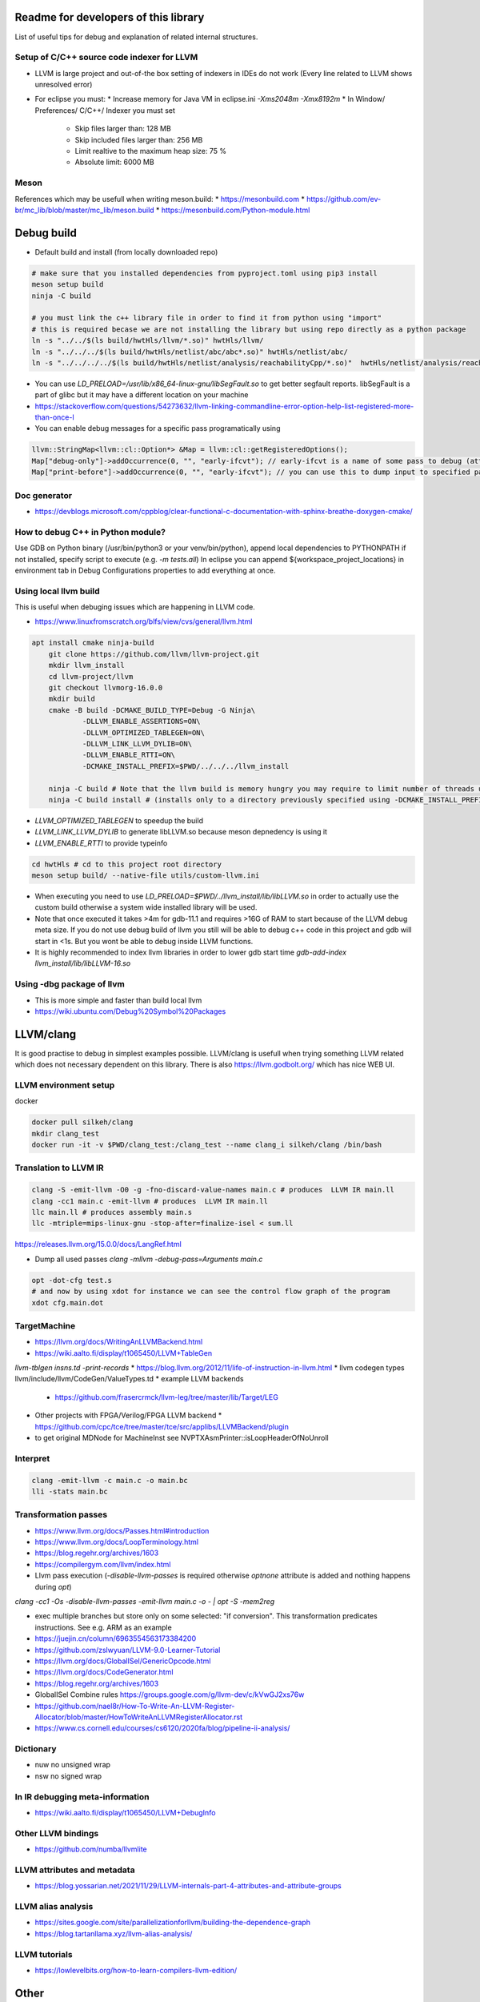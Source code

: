 Readme for developers of this library
=====================================

.. README-dev:

List of useful tips for debug and explanation of related internal structures.

Setup of C/C++ source code indexer for LLVM
-------------------------------------------

* LLVM is large project and out-of-the box setting of indexers in IDEs do not work
  (Every line related to LLVM shows unresolved error)

* For eclipse you must:
  * Increase memory for Java VM in eclipse.ini `-Xms2048m -Xmx8192m`
  * In Window/ Preferences/ C/C++/ Indexer you must set
    * Skip files larger than: 128 MB
    * Skip included files larger than: 256 MB
    * Limit realtive to the maximum heap size: 75 %
    * Absolute limit: 6000 MB


Meson
-----
References which may be usefull when writing meson.build:
* https://mesonbuild.com
* https://github.com/ev-br/mc_lib/blob/master/mc_lib/meson.build
* https://mesonbuild.com/Python-module.html


Debug build
===========

* Default build and install (from locally downloaded repo)

.. code-block:: bash

	# make sure that you installed dependencies from pyproject.toml using pip3 install
	meson setup build
	ninja -C build

	# you must link the c++ library file in order to find it from python using "import"
	# this is required becase we are not installing the library but using repo directly as a python package
	ln -s "../../$(ls build/hwtHls/llvm/*.so)" hwtHls/llvm/
	ln -s "../../../$(ls build/hwtHls/netlist/abc/abc*.so)" hwtHls/netlist/abc/
	ln -s "../../../../$(ls build/hwtHls/netlist/analysis/reachabilityCpp/*.so)"  hwtHls/netlist/analysis/reachabilityCpp/

* You can use `LD_PRELOAD=/usr/lib/x86_64-linux-gnu/libSegFault.so` to get better segfault reports.
  libSegFault is a part of glibc but it may have a different location on your machine
* https://stackoverflow.com/questions/54273632/llvm-linking-commandline-error-option-help-list-registered-more-than-once-l

* You can enable debug messages for a specific pass programatically using

.. code-block:: cpp

	llvm::StringMap<llvm::cl::Option*> &Map = llvm::cl::getRegisteredOptions();
	Map["debug-only"]->addOccurrence(0, "", "early-ifcvt"); // early-ifcvt is a name of some pass to debug (attention, option available only in LLVM debug build)
	Map["print-before"]->addOccurrence(0, "", "early-ifcvt"); // you can use this to dump input to specified pass


Doc generator
-------------

* https://devblogs.microsoft.com/cppblog/clear-functional-c-documentation-with-sphinx-breathe-doxygen-cmake/

How to debug C++ in Python module?
----------------------------------

Use GDB on Python binary (/usr/bin/python3 or your venv/bin/python), append local dependencies to PYTHONPATH if not installed, specify script to execute (e.g.  `-m tests.all`)
In eclipse you can append ${workspace_project_locations} in environment tab in Debug Configurations properties to add everything at once.

Using local llvm build
----------------------

This is useful when debuging issues which are happening in LLVM code.

* https://www.linuxfromscratch.org/blfs/view/cvs/general/llvm.html
.. code-block:: bash

    apt install cmake ninja-build
	git clone https://github.com/llvm/llvm-project.git
	mkdir llvm_install
	cd llvm-project/llvm
	git checkout llvmorg-16.0.0
	mkdir build
	cmake -B build -DCMAKE_BUILD_TYPE=Debug -G Ninja\
		-DLLVM_ENABLE_ASSERTIONS=ON\
		-DLLVM_OPTIMIZED_TABLEGEN=ON\
		-DLLVM_LINK_LLVM_DYLIB=ON\
		-DLLVM_ENABLE_RTTI=ON\
		-DCMAKE_INSTALL_PREFIX=$PWD/../../../llvm_install
    
	ninja -C build # Note that the llvm build is memory hungry you may require to limit number of threads using -j1 where 1 represents number of threads.
	ninja -C build install # (installs only to a directory previously specified using -DCMAKE_INSTALL_PREFIX)

* `LLVM_OPTIMIZED_TABLEGEN` to speedup the build
* `LLVM_LINK_LLVM_DYLIB` to generate libLLVM.so because meson depnedency is using it
* `LLVM_ENABLE_RTTI` to provide typeinfo

.. code-block:: bash

	cd hwtHls # cd to this project root directory
	meson setup build/ --native-file utils/custom-llvm.ini

* When executing you need to use `LD_PRELOAD=$PWD/../llvm_install/lib/libLLVM.so` in order to actually use the custom build otherwise a system wide installed library will be used.
* Note that once executed it takes >4m for gdb-11.1 and requires >16G of RAM to start because of the LLVM debug meta size.
  If you do not use debug build of llvm you still will be able to debug c++ code in this project and gdb will start in <1s.
  But you wont be able to debug inside LLVM functions.
* It is highly recommended to index llvm libraries in order to lower gdb start time `gdb-add-index llvm_install/lib/libLLVM-16.so`

Using -dbg package of llvm
--------------------------
* This is more simple and faster than build local llvm
* https://wiki.ubuntu.com/Debug%20Symbol%20Packages


LLVM/clang
==========

It is good practise to debug in simplest examples possible.
LLVM/clang is usefull when trying something LLVM related which does not necessary dependent on this library.
There is also https://llvm.godbolt.org/ which has nice WEB UI.


LLVM environment setup
----------------------

docker

.. code-block:: bash

	docker pull silkeh/clang
	mkdir clang_test
	docker run -it -v $PWD/clang_test:/clang_test --name clang_i silkeh/clang /bin/bash


Translation to LLVM IR
----------------------

.. code-block:: bash

	clang -S -emit-llvm -O0 -g -fno-discard-value-names main.c # produces  LLVM IR main.ll
	clang -cc1 main.c -emit-llvm # produces  LLVM IR main.ll
	llc main.ll # produces assembly main.s
	llc -mtriple=mips-linux-gnu -stop-after=finalize-isel < sum.ll


https://releases.llvm.org/15.0.0/docs/LangRef.html

* Dump all used passes `clang -mllvm -debug-pass=Arguments main.c`

.. code-block:: bash

	opt -dot-cfg test.s
	# and now by using xdot for instance we can see the control flow graph of the program
	xdot cfg.main.dot

TargetMachine
-------------

* https://llvm.org/docs/WritingAnLLVMBackend.html
* https://wiki.aalto.fi/display/t1065450/LLVM+TableGen
`llvm-tblgen insns.td -print-records`
* https://blog.llvm.org/2012/11/life-of-instruction-in-llvm.html
* llvm codegen types llvm/include/llvm/CodeGen/ValueTypes.td
* example LLVM backends
  * https://github.com/frasercrmck/llvm-leg/tree/master/lib/Target/LEG
* Other projects with FPGA/Verilog/FPGA LLVM backend
  * https://github.com/cpc/tce/tree/master/tce/src/applibs/LLVMBackend/plugin
* to get original MDNode for MachineInst see  NVPTXAsmPrinter::isLoopHeaderOfNoUnroll

Interpret
-------------


.. code-block:: bash

	clang -emit-llvm -c main.c -o main.bc
	lli -stats main.bc

Transformation passes
---------------------

.. code-block:: text
	opt --debug-pass=Structure < main.bc

	Pass Arguments:  -tti -targetlibinfo -ee-instrument
	Pass Arguments:  -tti -targetlibinfo -assumption-cache-tracker -profile-summary-info -annotation2metadata -forceattrs -basiccg -always-inline
	                      -barrier -annotation-remarks
	Pass Arguments:  -tti -targetlibinfo -targetpassconfig -machinemoduleinfo -collector-metadata -assumption-cache-tracker -profile-summary-info
	                      -machine-branch-prob -pre-isel-intrinsic-lowering -atomic-expand -lower-amx-type -gc-lowering -shadow-stack-gc-lowering
	                      -lower-constant-intrinsics -unreachableblockelim -post-inline-ee-instrument -scalarize-masked-mem-intrin -expand-reductions
	                      -indirectbr-expand -rewrite-symbols -dwarfehprepare -safe-stack -stack-protector -amdgpu-isel -finalize-isel -localstackalloc
	                      -x86-slh -machinedomtree -x86-flags-copy-lowering -phi-node-elimination -twoaddressinstruction -regallocfast -edge-bundles
	                      -x86-codegen -fixup-statepoint-caller-saved -lazy-machine-block-freq -machine-opt-remark-emitter -prologepilog -postrapseudos
	                      -x86-pseudo -gc-analysis -fentry-insert -xray-instrumentation -patchable-function -x86-evex-to-vex-compress -funclet-layout
	                      -stackmap-liveness -livedebugvalues -x86-seses -cfi-instr-inserter -x86-lvi-ret -lazy-machine-block-freq -machine-opt-remark-emitter


* https://www.llvm.org/docs/Passes.html#introduction
* https://www.llvm.org/docs/LoopTerminology.html
* https://blog.regehr.org/archives/1603
* https://compilergym.com/llvm/index.html
* Llvm pass execution (`-disable-llvm-passes` is required otherwise `optnone` attribute is added and nothing happens during `opt`)
`clang -cc1 -Os -disable-llvm-passes -emit-llvm main.c -o - | opt -S -mem2reg`

* exec multiple branches but store only on some selected: "if conversion". This transformation predicates instructions. See e.g. ARM as an example
* https://juejin.cn/column/6963554563173384200
* https://github.com/zslwyuan/LLVM-9.0-Learner-Tutorial
* https://llvm.org/docs/GlobalISel/GenericOpcode.html
* https://llvm.org/docs/CodeGenerator.html
* https://blog.regehr.org/archives/1603
* GlobalISel Combine rules https://groups.google.com/g/llvm-dev/c/kVwGJ2xs76w
* https://github.com/nael8r/How-To-Write-An-LLVM-Register-Allocator/blob/master/HowToWriteAnLLVMRegisterAllocator.rst
* https://www.cs.cornell.edu/courses/cs6120/2020fa/blog/pipeline-ii-analysis/

Dictionary
----------
* nuw no unsigned wrap
* nsw no signed wrap

In IR debugging meta-information
--------------------------------

* https://wiki.aalto.fi/display/t1065450/LLVM+DebugInfo


Other LLVM bindings
-------------------

* https://github.com/numba/llvmlite

LLVM attributes and metadata
----------------------------

* https://blog.yossarian.net/2021/11/29/LLVM-internals-part-4-attributes-and-attribute-groups

LLVM alias analysis
-------------------

* https://sites.google.com/site/parallelizationforllvm/building-the-dependence-graph
* https://blog.tartanllama.xyz/llvm-alias-analysis/

LLVM tutorials
--------------
* https://lowlevelbits.org/how-to-learn-compilers-llvm-edition/


Other
=====

gdbserver
---------
* https://github.com/bet4it/gdbserver

python profiling
----------------
.. code-block:: bash
    apt install kcachegrind # install gui to show profiling data
    pip3 install pyprof2calltree # install utility script which converts from pyprof

.. code-block:: python
    import cProfile
    pr = cProfile.Profile()
    pr.enable()
    # somethig to profile
    pr.disable()
    pr.dump_stats('profile.prof')

.. code-block:: bash
    pyprof2calltree -i profile.prof -k


